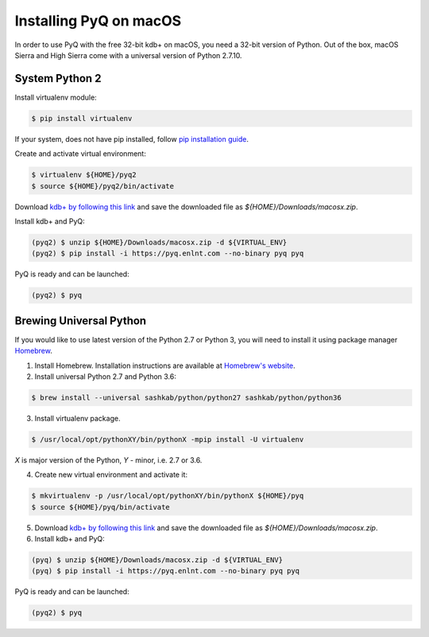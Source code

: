 Installing PyQ on macOS
-----------------------

In order to use PyQ with the free 32-bit kdb+ on macOS, you need a 32-bit version of Python. Out of the box,
macOS Sierra and High Sierra come with a universal version of Python 2.7.10.

System Python 2
...............

Install virtualenv module:

.. code-block:: bash

    $ pip install virtualenv

If your system, does not have pip installed, follow `pip installation guide <https://pip.pypa.io/en/stable/installing/>`_.

Create and activate virtual environment:

.. code-block:: bash

    $ virtualenv ${HOME}/pyq2
    $ source ${HOME}/pyq2/bin/activate

Download `kdb+ by following this link <https://kx.com/download/>`_ and save the downloaded file as `${HOME}/Downloads/macosx.zip`.

Install kdb+ and PyQ:

.. code-block:: bash

    (pyq2) $ unzip ${HOME}/Downloads/macosx.zip -d ${VIRTUAL_ENV}
    (pyq2) $ pip install -i https://pyq.enlnt.com --no-binary pyq pyq

PyQ is ready and can be launched:

.. code-block:: bash

    (pyq2) $ pyq

Brewing Universal Python
........................

If you would like to use latest version of the Python 2.7 or Python 3, you will need to install it
using package manager `Homebrew <https://brew.sh/>`_.

1. Install Homebrew. Installation instructions are available at `Homebrew's website <https://brew.sh/>`_.
2. Install universal Python 2.7 and Python 3.6:

.. code-block:: bash

    $ brew install --universal sashkab/python/python27 sashkab/python/python36

3. Install virtualenv package.

.. code-block:: bash

    $ /usr/local/opt/pythonXY/bin/pythonX -mpip install -U virtualenv

`X` is major version of the Python, `Y` - minor, i.e. 2.7 or 3.6.

4. Create new virtual environment and activate it:

.. code-block:: bash

    $ mkvirtualenv -p /usr/local/opt/pythonXY/bin/pythonX ${HOME}/pyq
    $ source ${HOME}/pyq/bin/activate

5. Download `kdb+ by following this link <https://kx.com/download/>`_ and save the downloaded file as `${HOME}/Downloads/macosx.zip`.

6. Install kdb+ and PyQ:

.. code-block:: bash

    (pyq) $ unzip ${HOME}/Downloads/macosx.zip -d ${VIRTUAL_ENV}
    (pyq) $ pip install -i https://pyq.enlnt.com --no-binary pyq pyq

PyQ is ready and can be launched:

.. code-block:: bash

    (pyq2) $ pyq

